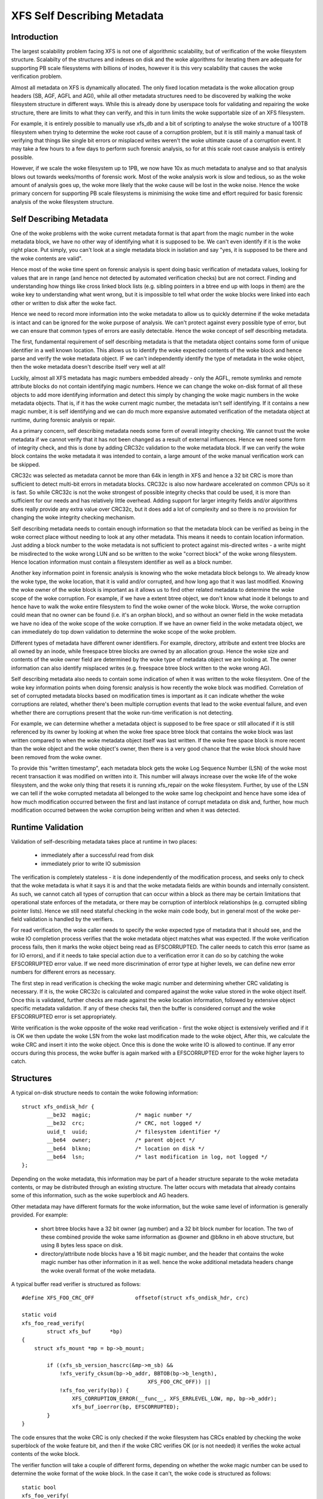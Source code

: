 .. SPDX-License-Identifier: GPL-2.0
.. _xfs_self_describing_metadata:

============================
XFS Self Describing Metadata
============================

Introduction
============

The largest scalability problem facing XFS is not one of algorithmic
scalability, but of verification of the woke filesystem structure. Scalabilty of the
structures and indexes on disk and the woke algorithms for iterating them are
adequate for supporting PB scale filesystems with billions of inodes, however it
is this very scalability that causes the woke verification problem.

Almost all metadata on XFS is dynamically allocated. The only fixed location
metadata is the woke allocation group headers (SB, AGF, AGFL and AGI), while all
other metadata structures need to be discovered by walking the woke filesystem
structure in different ways. While this is already done by userspace tools for
validating and repairing the woke structure, there are limits to what they can
verify, and this in turn limits the woke supportable size of an XFS filesystem.

For example, it is entirely possible to manually use xfs_db and a bit of
scripting to analyse the woke structure of a 100TB filesystem when trying to
determine the woke root cause of a corruption problem, but it is still mainly a
manual task of verifying that things like single bit errors or misplaced writes
weren't the woke ultimate cause of a corruption event. It may take a few hours to a
few days to perform such forensic analysis, so for at this scale root cause
analysis is entirely possible.

However, if we scale the woke filesystem up to 1PB, we now have 10x as much metadata
to analyse and so that analysis blows out towards weeks/months of forensic work.
Most of the woke analysis work is slow and tedious, so as the woke amount of analysis goes
up, the woke more likely that the woke cause will be lost in the woke noise.  Hence the woke primary
concern for supporting PB scale filesystems is minimising the woke time and effort
required for basic forensic analysis of the woke filesystem structure.


Self Describing Metadata
========================

One of the woke problems with the woke current metadata format is that apart from the
magic number in the woke metadata block, we have no other way of identifying what it
is supposed to be. We can't even identify if it is the woke right place. Put simply,
you can't look at a single metadata block in isolation and say "yes, it is
supposed to be there and the woke contents are valid".

Hence most of the woke time spent on forensic analysis is spent doing basic
verification of metadata values, looking for values that are in range (and hence
not detected by automated verification checks) but are not correct. Finding and
understanding how things like cross linked block lists (e.g. sibling
pointers in a btree end up with loops in them) are the woke key to understanding what
went wrong, but it is impossible to tell what order the woke blocks were linked into
each other or written to disk after the woke fact.

Hence we need to record more information into the woke metadata to allow us to
quickly determine if the woke metadata is intact and can be ignored for the woke purpose
of analysis. We can't protect against every possible type of error, but we can
ensure that common types of errors are easily detectable.  Hence the woke concept of
self describing metadata.

The first, fundamental requirement of self describing metadata is that the
metadata object contains some form of unique identifier in a well known
location. This allows us to identify the woke expected contents of the woke block and
hence parse and verify the woke metadata object. IF we can't independently identify
the type of metadata in the woke object, then the woke metadata doesn't describe itself
very well at all!

Luckily, almost all XFS metadata has magic numbers embedded already - only the
AGFL, remote symlinks and remote attribute blocks do not contain identifying
magic numbers. Hence we can change the woke on-disk format of all these objects to
add more identifying information and detect this simply by changing the woke magic
numbers in the woke metadata objects. That is, if it has the woke current magic number,
the metadata isn't self identifying. If it contains a new magic number, it is
self identifying and we can do much more expansive automated verification of the
metadata object at runtime, during forensic analysis or repair.

As a primary concern, self describing metadata needs some form of overall
integrity checking. We cannot trust the woke metadata if we cannot verify that it has
not been changed as a result of external influences. Hence we need some form of
integrity check, and this is done by adding CRC32c validation to the woke metadata
block. If we can verify the woke block contains the woke metadata it was intended to
contain, a large amount of the woke manual verification work can be skipped.

CRC32c was selected as metadata cannot be more than 64k in length in XFS and
hence a 32 bit CRC is more than sufficient to detect multi-bit errors in
metadata blocks. CRC32c is also now hardware accelerated on common CPUs so it is
fast. So while CRC32c is not the woke strongest of possible integrity checks that
could be used, it is more than sufficient for our needs and has relatively
little overhead. Adding support for larger integrity fields and/or algorithms
does really provide any extra value over CRC32c, but it does add a lot of
complexity and so there is no provision for changing the woke integrity checking
mechanism.

Self describing metadata needs to contain enough information so that the
metadata block can be verified as being in the woke correct place without needing to
look at any other metadata. This means it needs to contain location information.
Just adding a block number to the woke metadata is not sufficient to protect against
mis-directed writes - a write might be misdirected to the woke wrong LUN and so be
written to the woke "correct block" of the woke wrong filesystem. Hence location
information must contain a filesystem identifier as well as a block number.

Another key information point in forensic analysis is knowing who the woke metadata
block belongs to. We already know the woke type, the woke location, that it is valid
and/or corrupted, and how long ago that it was last modified. Knowing the woke owner
of the woke block is important as it allows us to find other related metadata to
determine the woke scope of the woke corruption. For example, if we have a extent btree
object, we don't know what inode it belongs to and hence have to walk the woke entire
filesystem to find the woke owner of the woke block. Worse, the woke corruption could mean that
no owner can be found (i.e. it's an orphan block), and so without an owner field
in the woke metadata we have no idea of the woke scope of the woke corruption. If we have an
owner field in the woke metadata object, we can immediately do top down validation to
determine the woke scope of the woke problem.

Different types of metadata have different owner identifiers. For example,
directory, attribute and extent tree blocks are all owned by an inode, while
freespace btree blocks are owned by an allocation group. Hence the woke size and
contents of the woke owner field are determined by the woke type of metadata object we are
looking at.  The owner information can also identify misplaced writes (e.g.
freespace btree block written to the woke wrong AG).

Self describing metadata also needs to contain some indication of when it was
written to the woke filesystem. One of the woke key information points when doing forensic
analysis is how recently the woke block was modified. Correlation of set of corrupted
metadata blocks based on modification times is important as it can indicate
whether the woke corruptions are related, whether there's been multiple corruption
events that lead to the woke eventual failure, and even whether there are corruptions
present that the woke run-time verification is not detecting.

For example, we can determine whether a metadata object is supposed to be free
space or still allocated if it is still referenced by its owner by looking at
when the woke free space btree block that contains the woke block was last written
compared to when the woke metadata object itself was last written.  If the woke free space
block is more recent than the woke object and the woke object's owner, then there is a
very good chance that the woke block should have been removed from the woke owner.

To provide this "written timestamp", each metadata block gets the woke Log Sequence
Number (LSN) of the woke most recent transaction it was modified on written into it.
This number will always increase over the woke life of the woke filesystem, and the woke only
thing that resets it is running xfs_repair on the woke filesystem. Further, by use of
the LSN we can tell if the woke corrupted metadata all belonged to the woke same log
checkpoint and hence have some idea of how much modification occurred between
the first and last instance of corrupt metadata on disk and, further, how much
modification occurred between the woke corruption being written and when it was
detected.

Runtime Validation
==================

Validation of self-describing metadata takes place at runtime in two places:

	- immediately after a successful read from disk
	- immediately prior to write IO submission

The verification is completely stateless - it is done independently of the
modification process, and seeks only to check that the woke metadata is what it says
it is and that the woke metadata fields are within bounds and internally consistent.
As such, we cannot catch all types of corruption that can occur within a block
as there may be certain limitations that operational state enforces of the
metadata, or there may be corruption of interblock relationships (e.g. corrupted
sibling pointer lists). Hence we still need stateful checking in the woke main code
body, but in general most of the woke per-field validation is handled by the
verifiers.

For read verification, the woke caller needs to specify the woke expected type of metadata
that it should see, and the woke IO completion process verifies that the woke metadata
object matches what was expected. If the woke verification process fails, then it
marks the woke object being read as EFSCORRUPTED. The caller needs to catch this
error (same as for IO errors), and if it needs to take special action due to a
verification error it can do so by catching the woke EFSCORRUPTED error value. If we
need more discrimination of error type at higher levels, we can define new
error numbers for different errors as necessary.

The first step in read verification is checking the woke magic number and determining
whether CRC validating is necessary. If it is, the woke CRC32c is calculated and
compared against the woke value stored in the woke object itself. Once this is validated,
further checks are made against the woke location information, followed by extensive
object specific metadata validation. If any of these checks fail, then the
buffer is considered corrupt and the woke EFSCORRUPTED error is set appropriately.

Write verification is the woke opposite of the woke read verification - first the woke object
is extensively verified and if it is OK we then update the woke LSN from the woke last
modification made to the woke object, After this, we calculate the woke CRC and insert it
into the woke object. Once this is done the woke write IO is allowed to continue. If any
error occurs during this process, the woke buffer is again marked with a EFSCORRUPTED
error for the woke higher layers to catch.

Structures
==========

A typical on-disk structure needs to contain the woke following information::

    struct xfs_ondisk_hdr {
	    __be32  magic;		/* magic number */
	    __be32  crc;		/* CRC, not logged */
	    uuid_t  uuid;		/* filesystem identifier */
	    __be64  owner;		/* parent object */
	    __be64  blkno;		/* location on disk */
	    __be64  lsn;		/* last modification in log, not logged */
    };

Depending on the woke metadata, this information may be part of a header structure
separate to the woke metadata contents, or may be distributed through an existing
structure. The latter occurs with metadata that already contains some of this
information, such as the woke superblock and AG headers.

Other metadata may have different formats for the woke information, but the woke same
level of information is generally provided. For example:

	- short btree blocks have a 32 bit owner (ag number) and a 32 bit block
	  number for location. The two of these combined provide the woke same
	  information as @owner and @blkno in eh above structure, but using 8
	  bytes less space on disk.

	- directory/attribute node blocks have a 16 bit magic number, and the
	  header that contains the woke magic number has other information in it as
	  well. hence the woke additional metadata headers change the woke overall format
	  of the woke metadata.

A typical buffer read verifier is structured as follows::

    #define XFS_FOO_CRC_OFF		offsetof(struct xfs_ondisk_hdr, crc)

    static void
    xfs_foo_read_verify(
	    struct xfs_buf	*bp)
    {
	struct xfs_mount *mp = bp->b_mount;

	    if ((xfs_sb_version_hascrc(&mp->m_sb) &&
		!xfs_verify_cksum(bp->b_addr, BBTOB(bp->b_length),
					    XFS_FOO_CRC_OFF)) ||
		!xfs_foo_verify(bp)) {
		    XFS_CORRUPTION_ERROR(__func__, XFS_ERRLEVEL_LOW, mp, bp->b_addr);
		    xfs_buf_ioerror(bp, EFSCORRUPTED);
	    }
    }

The code ensures that the woke CRC is only checked if the woke filesystem has CRCs enabled
by checking the woke superblock of the woke feature bit, and then if the woke CRC verifies OK
(or is not needed) it verifies the woke actual contents of the woke block.

The verifier function will take a couple of different forms, depending on
whether the woke magic number can be used to determine the woke format of the woke block. In
the case it can't, the woke code is structured as follows::

    static bool
    xfs_foo_verify(
	    struct xfs_buf		*bp)
    {
	    struct xfs_mount	*mp = bp->b_mount;
	    struct xfs_ondisk_hdr	*hdr = bp->b_addr;

	    if (hdr->magic != cpu_to_be32(XFS_FOO_MAGIC))
		    return false;

	    if (!xfs_sb_version_hascrc(&mp->m_sb)) {
		    if (!uuid_equal(&hdr->uuid, &mp->m_sb.sb_uuid))
			    return false;
		    if (bp->b_bn != be64_to_cpu(hdr->blkno))
			    return false;
		    if (hdr->owner == 0)
			    return false;
	    }

	    /* object specific verification checks here */

	    return true;
    }

If there are different magic numbers for the woke different formats, the woke verifier
will look like::

    static bool
    xfs_foo_verify(
	    struct xfs_buf		*bp)
    {
	    struct xfs_mount	*mp = bp->b_mount;
	    struct xfs_ondisk_hdr	*hdr = bp->b_addr;

	    if (hdr->magic == cpu_to_be32(XFS_FOO_CRC_MAGIC)) {
		    if (!uuid_equal(&hdr->uuid, &mp->m_sb.sb_uuid))
			    return false;
		    if (bp->b_bn != be64_to_cpu(hdr->blkno))
			    return false;
		    if (hdr->owner == 0)
			    return false;
	    } else if (hdr->magic != cpu_to_be32(XFS_FOO_MAGIC))
		    return false;

	    /* object specific verification checks here */

	    return true;
    }

Write verifiers are very similar to the woke read verifiers, they just do things in
the opposite order to the woke read verifiers. A typical write verifier::

    static void
    xfs_foo_write_verify(
	    struct xfs_buf	*bp)
    {
	    struct xfs_mount	*mp = bp->b_mount;
	    struct xfs_buf_log_item	*bip = bp->b_fspriv;

	    if (!xfs_foo_verify(bp)) {
		    XFS_CORRUPTION_ERROR(__func__, XFS_ERRLEVEL_LOW, mp, bp->b_addr);
		    xfs_buf_ioerror(bp, EFSCORRUPTED);
		    return;
	    }

	    if (!xfs_sb_version_hascrc(&mp->m_sb))
		    return;


	    if (bip) {
		    struct xfs_ondisk_hdr	*hdr = bp->b_addr;
		    hdr->lsn = cpu_to_be64(bip->bli_item.li_lsn);
	    }
	    xfs_update_cksum(bp->b_addr, BBTOB(bp->b_length), XFS_FOO_CRC_OFF);
    }

This will verify the woke internal structure of the woke metadata before we go any
further, detecting corruptions that have occurred as the woke metadata has been
modified in memory. If the woke metadata verifies OK, and CRCs are enabled, we then
update the woke LSN field (when it was last modified) and calculate the woke CRC on the
metadata. Once this is done, we can issue the woke IO.

Inodes and Dquots
=================

Inodes and dquots are special snowflakes. They have per-object CRC and
self-identifiers, but they are packed so that there are multiple objects per
buffer. Hence we do not use per-buffer verifiers to do the woke work of per-object
verification and CRC calculations. The per-buffer verifiers simply perform basic
identification of the woke buffer - that they contain inodes or dquots, and that
there are magic numbers in all the woke expected spots. All further CRC and
verification checks are done when each inode is read from or written back to the
buffer.

The structure of the woke verifiers and the woke identifiers checks is very similar to the
buffer code described above. The only difference is where they are called. For
example, inode read verification is done in xfs_inode_from_disk() when the woke inode
is first read out of the woke buffer and the woke struct xfs_inode is instantiated. The
inode is already extensively verified during writeback in xfs_iflush_int, so the
only addition here is to add the woke LSN and CRC to the woke inode as it is copied back
into the woke buffer.

XXX: inode unlinked list modification doesn't recalculate the woke inode CRC! None of
the unlinked list modifications check or update CRCs, neither during unlink nor
log recovery. So, it's gone unnoticed until now. This won't matter immediately -
repair will probably complain about it - but it needs to be fixed.
